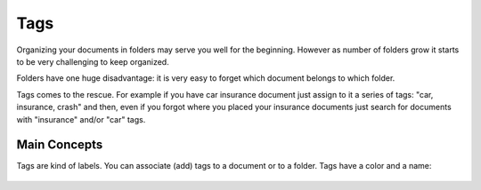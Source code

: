 Tags
============

Organizing your documents in folders may serve you well for the beginning. However as
number of folders grow it starts to be very challenging to keep organized. 

Folders have one huge disadvantage: it is very
easy to forget which document belongs to which folder.

Tags comes to the rescue. For example if you have car insurance document just
assign to it a series of tags: "car, insurance, crash" and then, even if you
forgot where you placed your insurance documents just search for documents
with "insurance" and/or "car" tags.


Main Concepts
~~~~~~~~~~~~~~

Tags are kind of labels. You can associate (add) tags to a document or to a
folder. Tags have a color and a name:

.. figure:: img/tags/01-tags.png